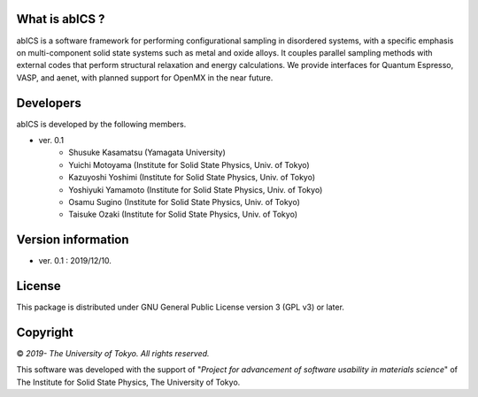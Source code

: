 .. pyMC documentation master file, created by
   sphinx-quickstart on Wed Jul 31 13:13:22 2019.
   You can adapt this file completely to your liking, but it should at least
   contain the root `toctree` directive.

What is abICS ?
------------------------------------------
abICS is a software framework for performing configurational sampling in disordered systems, with a specific emphasis on multi-component solid state systems such as metal and oxide alloys. It couples parallel sampling methods with external codes that perform structural relaxation and energy calculations. We provide interfaces for Quantum Espresso, VASP, and aenet, with planned support for OpenMX in the near future.

Developers
------------------------------------------
abICS is developed by the following members.

- ver. 0.1
   - Shusuke Kasamatsu (Yamagata University)
   - Yuichi Motoyama (Institute for Solid State Physics, Univ. of Tokyo)
   - Kazuyoshi Yoshimi (Institute for Solid State Physics, Univ. of Tokyo)
   - Yoshiyuki Yamamoto (Institute for Solid State Physics, Univ. of Tokyo)
   - Osamu Sugino (Institute for Solid State Physics, Univ. of Tokyo)
   - Taisuke Ozaki (Institute for Solid State Physics, Univ. of Tokyo)
   
Version information
------------------------------------------

- ver. 0.1 : 2019/12/10.


License
--------------

This package is distributed under GNU General Public License version 3 (GPL v3) or later.


Copyright
--------------

© *2019- The University of Tokyo. All rights reserved.*

This software was developed with the support of \"*Project for advancement of software usability in materials science*\" of The Institute for Solid State Physics, The University of Tokyo. 
     
